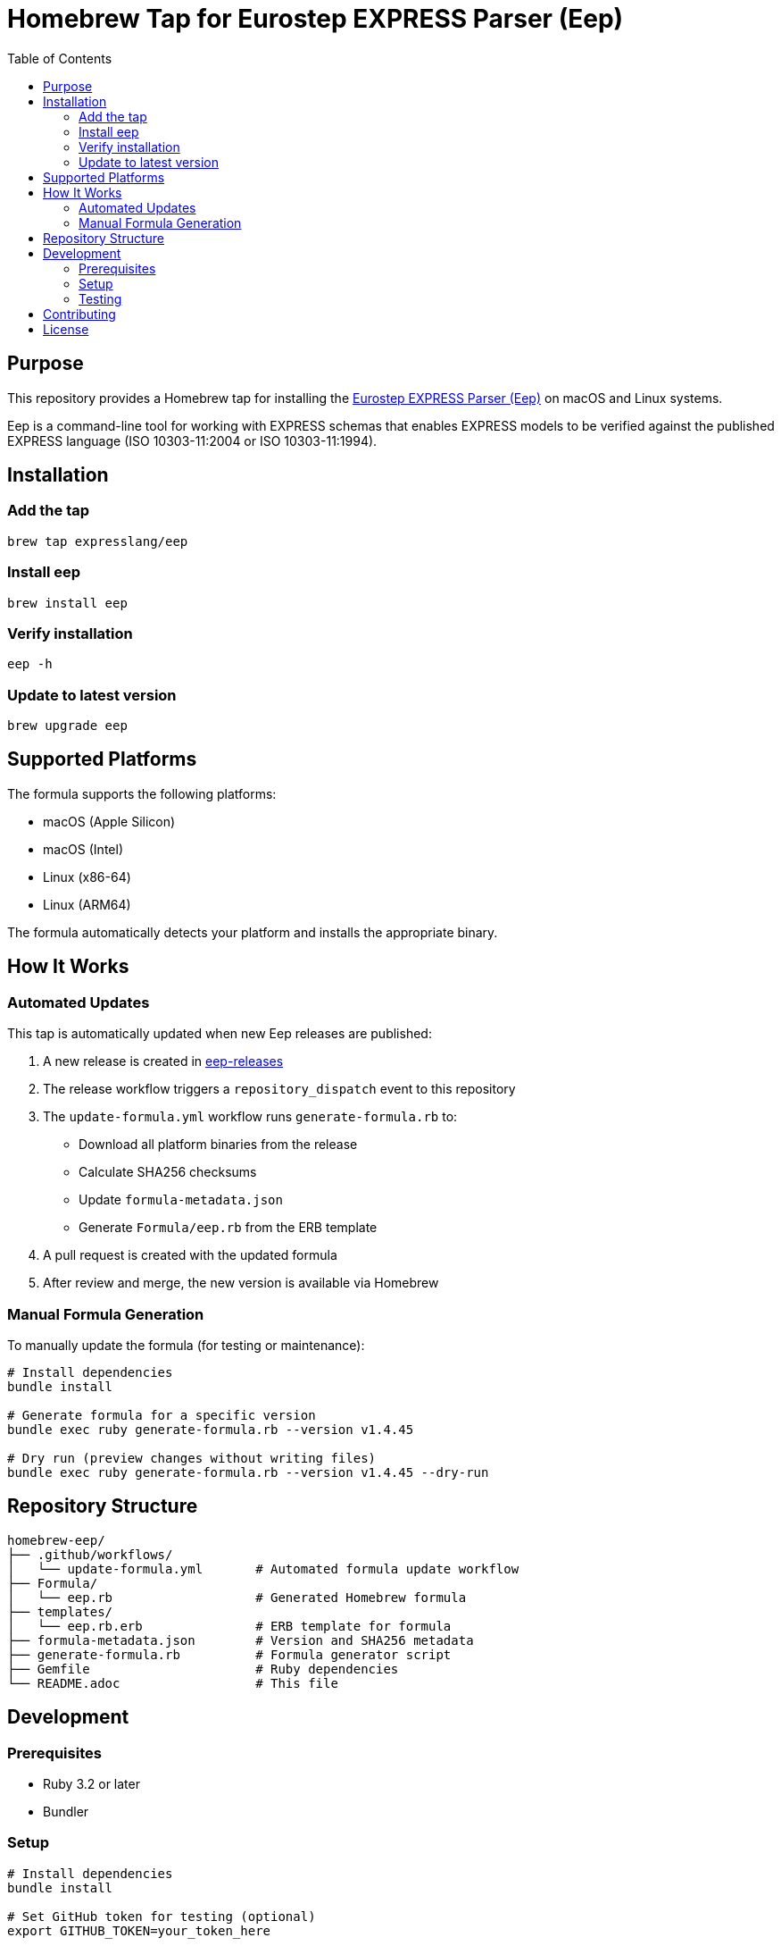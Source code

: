 = Homebrew Tap for Eurostep EXPRESS Parser (Eep)
:toc:
:toclevels: 2

== Purpose

This repository provides a Homebrew tap for installing the
https://github.com/expresslang/eep-releases[Eurostep EXPRESS Parser (Eep)]
on macOS and Linux systems.

Eep is a command-line tool for working with EXPRESS schemas that enables
EXPRESS models to be verified against the published EXPRESS language
(ISO 10303-11:2004 or ISO 10303-11:1994).

== Installation

=== Add the tap

[source,bash]
----
brew tap expresslang/eep
----

=== Install eep

[source,bash]
----
brew install eep
----

=== Verify installation

[source,bash]
----
eep -h
----

=== Update to latest version

[source,bash]
----
brew upgrade eep
----

== Supported Platforms

The formula supports the following platforms:

* macOS (Apple Silicon)
* macOS (Intel)
* Linux (x86-64)
* Linux (ARM64)

The formula automatically detects your platform and installs the appropriate
binary.

== How It Works

=== Automated Updates

This tap is automatically updated when new Eep releases are published:

1. A new release is created in
   https://github.com/expresslang/eep-releases[eep-releases]
2. The release workflow triggers a `repository_dispatch` event to this
   repository
3. The `update-formula.yml` workflow runs `generate-formula.rb` to:
   * Download all platform binaries from the release
   * Calculate SHA256 checksums
   * Update `formula-metadata.json`
   * Generate `Formula/eep.rb` from the ERB template
4. A pull request is created with the updated formula
5. After review and merge, the new version is available via Homebrew

=== Manual Formula Generation

To manually update the formula (for testing or maintenance):

[source,bash]
----
# Install dependencies
bundle install

# Generate formula for a specific version
bundle exec ruby generate-formula.rb --version v1.4.45

# Dry run (preview changes without writing files)
bundle exec ruby generate-formula.rb --version v1.4.45 --dry-run
----

== Repository Structure

[source]
----
homebrew-eep/
├── .github/workflows/
│   └── update-formula.yml       # Automated formula update workflow
├── Formula/
│   └── eep.rb                   # Generated Homebrew formula
├── templates/
│   └── eep.rb.erb               # ERB template for formula
├── formula-metadata.json        # Version and SHA256 metadata
├── generate-formula.rb          # Formula generator script
├── Gemfile                      # Ruby dependencies
└── README.adoc                  # This file
----

== Development

=== Prerequisites

* Ruby 3.2 or later
* Bundler

=== Setup

[source,bash]
----
# Install dependencies
bundle install

# Set GitHub token for testing (optional)
export GITHUB_TOKEN=your_token_here
----

=== Testing

Test the formula locally before publishing:

[source,bash]
----
# Install from local tap
brew install --build-from-source Formula/eep.rb

# Test the installation
eep -h

# Uninstall
brew uninstall eep
----

== Contributing

This repository is primarily maintained through automated workflows. Manual
updates should only be necessary for:

* Updating the formula template (`templates/eep.rb.erb`)
* Modifying the generator script (`generate-formula.rb`)
* Fixing workflow issues

== License

This tap is provided as-is for distributing Eep via Homebrew. Refer to the
https://github.com/expresslang/eep-releases[eep-releases repository]
for license information about Eep itself.
